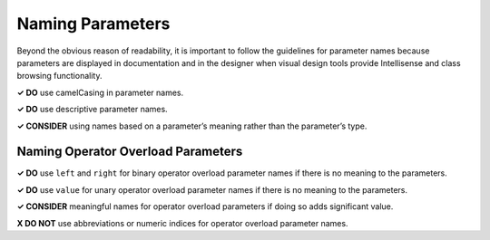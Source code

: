 Naming Parameters
=================

Beyond the obvious reason of readability, it is important to follow the
guidelines for parameter names because parameters are displayed in
documentation and in the designer when visual design tools provide
Intellisense and class browsing functionality.

**✓ DO** use camelCasing in parameter names.

**✓ DO** use descriptive parameter names.

**✓ CONSIDER** using names based on a parameter’s meaning rather than
the parameter’s type.

Naming Operator Overload Parameters
~~~~~~~~~~~~~~~~~~~~~~~~~~~~~~~~~~~

**✓ DO** use ``left`` and ``right`` for binary operator overload
parameter names if there is no meaning to the parameters.

**✓ DO** use ``value`` for unary operator overload parameter names if
there is no meaning to the parameters.

**✓ CONSIDER** meaningful names for operator overload parameters if
doing so adds significant value.

**X DO NOT** use abbreviations or numeric indices for operator overload
parameter names.
